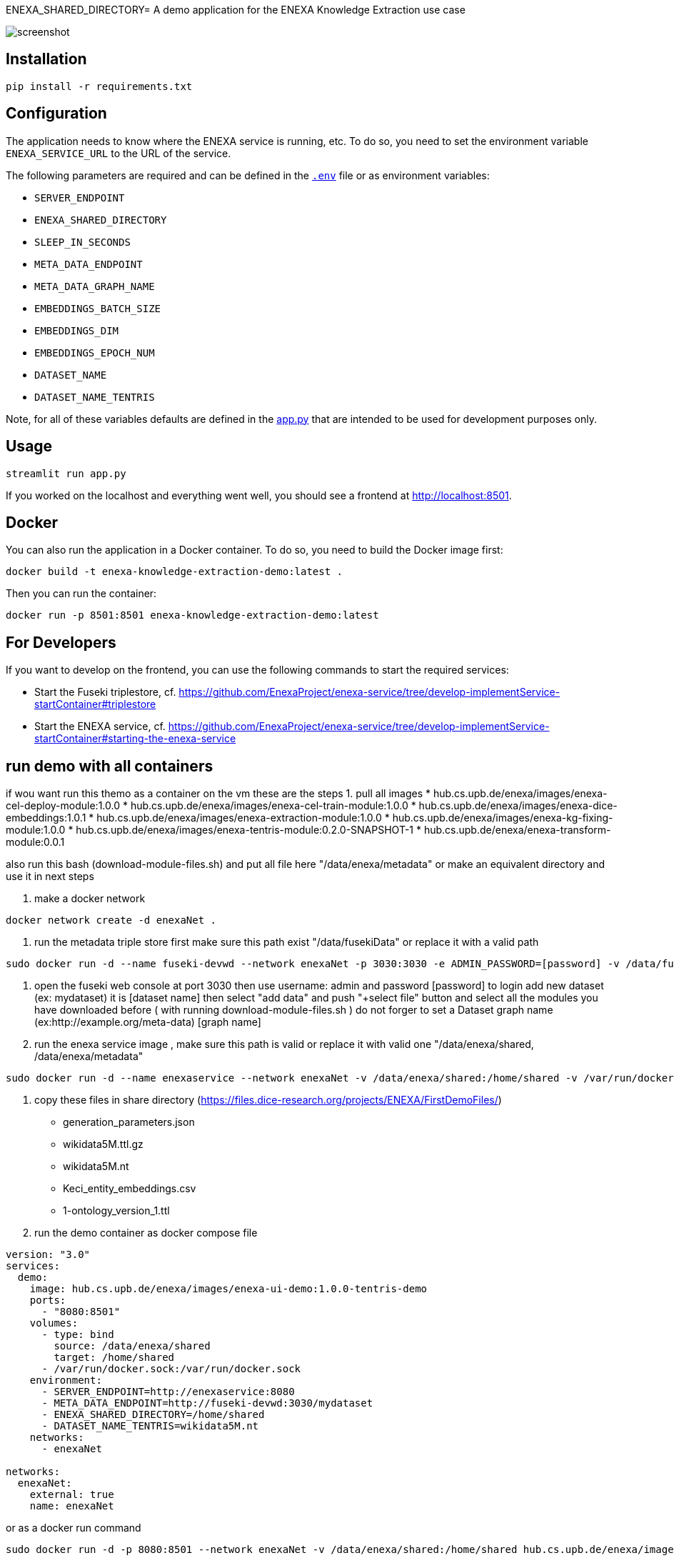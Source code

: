 ENEXA_SHARED_DIRECTORY= A demo application for the ENEXA Knowledge Extraction use case

image::./images/screenshot.png[]

== Installation

```bash
pip install -r requirements.txt
```

== Configuration

The application needs to know where the ENEXA service is running, etc. 
To do so, you need to set the environment variable `ENEXA_SERVICE_URL` to the URL of the service. 

The following parameters are required and can be defined in the link:./.env[`.env`] file or as environment variables:

* `SERVER_ENDPOINT`
* `ENEXA_SHARED_DIRECTORY`
* `SLEEP_IN_SECONDS`
* `META_DATA_ENDPOINT`
* `META_DATA_GRAPH_NAME`
* `EMBEDDINGS_BATCH_SIZE`
* `EMBEDDINGS_DIM`
* `EMBEDDINGS_EPOCH_NUM`
* `DATASET_NAME`
* `DATASET_NAME_TENTRIS`

Note, for all of these variables defaults are defined in the link:./app.py[app.py] that are intended to be used for development purposes only.

== Usage

```bash
streamlit run app.py
```

If you worked on the localhost and everything went well, you should see a frontend at http://localhost:8501.

== Docker

You can also run the application in a Docker container. To do so, you need to build the Docker image first:

```bash
docker build -t enexa-knowledge-extraction-demo:latest .
```

Then you can run the container:

```bash
docker run -p 8501:8501 enexa-knowledge-extraction-demo:latest
```

== For Developers

If you want to develop on the frontend, you can use the following commands to start the required services:

* Start the Fuseki triplestore, cf. https://github.com/EnexaProject/enexa-service/tree/develop-implementService-startContainer#triplestore 
* Start the ENEXA service, cf. https://github.com/EnexaProject/enexa-service/tree/develop-implementService-startContainer#starting-the-enexa-service

== run demo with all containers
if wou want run this themo as a container on the vm these are the steps
1. pull all images
* hub.cs.upb.de/enexa/images/enexa-cel-deploy-module:1.0.0
* hub.cs.upb.de/enexa/images/enexa-cel-train-module:1.0.0
* hub.cs.upb.de/enexa/images/enexa-dice-embeddings:1.0.1
* hub.cs.upb.de/enexa/images/enexa-extraction-module:1.0.0
* hub.cs.upb.de/enexa/images/enexa-kg-fixing-module:1.0.0
* hub.cs.upb.de/enexa/images/enexa-tentris-module:0.2.0-SNAPSHOT-1
* hub.cs.upb.de/enexa/enexa-transform-module:0.0.1

also run this bash (download-module-files.sh) and put all file here "/data/enexa/metadata" or make an equivalent directory and use it in next steps

2. make a docker network
```bash
docker network create -d enexaNet .
```

3. run the metadata triple store
first make sure this path exist "/data/fusekiData" or replace it with a valid path
```bash
sudo docker run -d --name fuseki-devwd --network enexaNet -p 3030:3030 -e ADMIN_PASSWORD=[password] -v /data/fusekiData:/fuseki stain/jena-fuseki
```

4. open the fuseki web console at port 3030 then use username: admin and password [password] to login
add new  dataset (ex: mydataset) it is [dataset name]
then select "add data" and push "+select file" button and select all the modules you have downloaded before ( with running download-module-files.sh )
do not forger to set a Dataset graph name (ex:http://example.org/meta-data)  [graph name]

5. run the enexa service image , make sure this path is valid or replace it with valid one "/data/enexa/shared, /data/enexa/metadata"

```bash
sudo docker run -d --name enexaservice --network enexaNet -v /data/enexa/shared:/home/shared -v /var/run/docker.sock:/var/run/docker.sock -v /data/enexa/metadata:/home/metadata -e ENEXA_META_DATA_ENDPOINT=[metadata store endpoint]/[dataset name]  -e ENEXA_META_DATA_GRAPH=[graph name] -e  ENEXA_MODULE_DIRECTORY=/home/metadata -e  ENEXA_RESOURCE_NAMESPACE=http://example.org/enexa/ -e  ENEXA_SERVICE_URL=http://enexaservice:8080/ -e  ENEXA_SHARED_DIRECTORY=/data/enexa/shared -e DOCKER_NET_NAME=enexaNet hub.cs.upb.de/enexa/images/enexa-service-demo:1.0.0
```

6. copy these files in share directory (https://files.dice-research.org/projects/ENEXA/FirstDemoFiles/)
* generation_parameters.json
* wikidata5M.ttl.gz
* wikidata5M.nt
* Keci_entity_embeddings.csv
* 1-ontology_version_1.ttl

7. run the demo container
as docker compose file
```bash
version: "3.0"
services:
  demo:
    image: hub.cs.upb.de/enexa/images/enexa-ui-demo:1.0.0-tentris-demo
    ports:
      - "8080:8501"
    volumes:
      - type: bind
        source: /data/enexa/shared
        target: /home/shared
      - /var/run/docker.sock:/var/run/docker.sock
    environment:
      - SERVER_ENDPOINT=http://enexaservice:8080
      - META_DATA_ENDPOINT=http://fuseki-devwd:3030/mydataset
      - ENEXA_SHARED_DIRECTORY=/home/shared
      - DATASET_NAME_TENTRIS=wikidata5M.nt
    networks:
      - enexaNet

networks:
  enexaNet:
    external: true
    name: enexaNet
```
or as a docker run command
```
sudo docker run -d -p 8080:8501 --network enexaNet -v /data/enexa/shared:/home/shared hub.cs.upb.de/enexa/images/enexa-ui-demo:1.0.0-tentris-demo
```